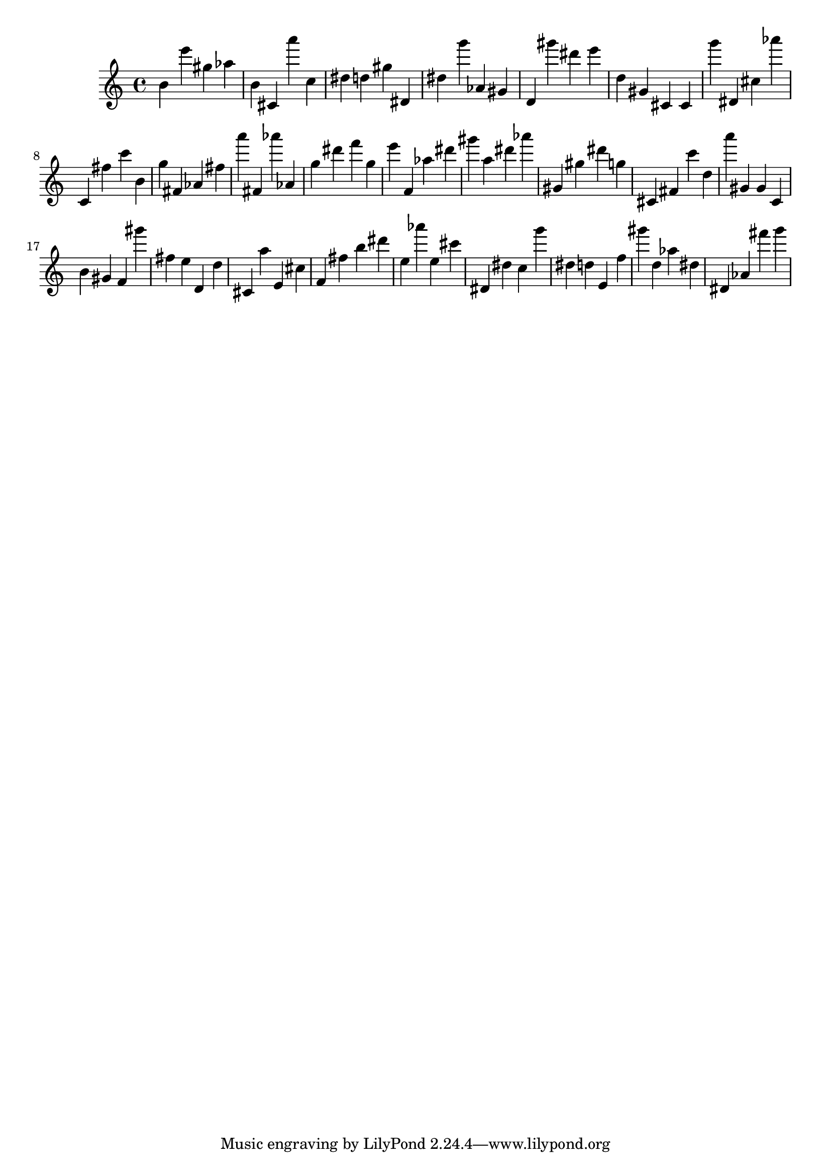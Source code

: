 \version "2.18.2"

\score {

{
\clef treble
b' e''' gis'' as'' b' cis' a''' c'' dis'' d'' gis'' dis' dis'' g''' as' gis' d' gis''' dis''' e''' d'' gis' cis' cis' g''' dis' cis'' as''' c' fis'' c''' b' g'' fis' as' fis'' a''' fis' as''' as' g'' dis''' f''' g'' e''' f' as'' dis''' gis''' a'' dis''' as''' gis' gis'' dis''' g'' cis' fis' c''' d'' a''' gis' gis' c' b' gis' f' gis''' fis'' e'' d' d'' cis' a'' e' cis'' f' fis'' b'' dis''' e'' as''' e'' cis''' dis' dis'' c'' g''' dis'' d'' e' f'' gis''' d'' as'' dis'' dis' as' fis''' g''' 
}

 \midi { }
 \layout { }
}